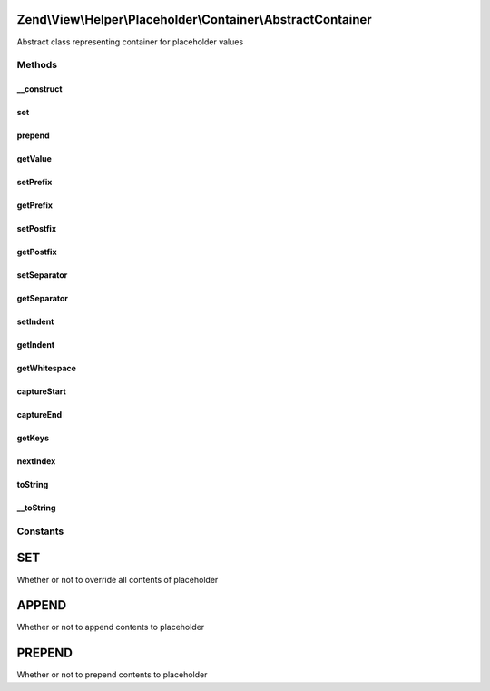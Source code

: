 .. View/Helper/Placeholder/Container/AbstractContainer.php generated using docpx on 01/30/13 03:32am


Zend\\View\\Helper\\Placeholder\\Container\\AbstractContainer
=============================================================

Abstract class representing container for placeholder values

Methods
+++++++

__construct
-----------

.. function:: __construct()


    Constructor - This is needed so that we can attach a class member as the ArrayObject container



set
---

.. function:: set()


    Set a single value

    :param mixed: 

    :rtype: void 



prepend
-------

.. function:: prepend()


    Prepend a value to the top of the container

    :param mixed: 

    :rtype: void 



getValue
--------

.. function:: getValue()


    Retrieve container value
    
    If single element registered, returns that element; otherwise,
    serializes to array.

    :rtype: mixed 



setPrefix
---------

.. function:: setPrefix()


    Set prefix for __toString() serialization

    :param string: 

    :rtype: \Zend\View\Helper\Placeholder\Container\AbstractContainer 



getPrefix
---------

.. function:: getPrefix()


    Retrieve prefix

    :rtype: string 



setPostfix
----------

.. function:: setPostfix()


    Set postfix for __toString() serialization

    :param string: 

    :rtype: \Zend\View\Helper\Placeholder\Container\AbstractContainer 



getPostfix
----------

.. function:: getPostfix()


    Retrieve postfix

    :rtype: string 



setSeparator
------------

.. function:: setSeparator()


    Set separator for __toString() serialization
    
    Used to implode elements in container

    :param string: 

    :rtype: \Zend\View\Helper\Placeholder\Container\AbstractContainer 



getSeparator
------------

.. function:: getSeparator()


    Retrieve separator

    :rtype: string 



setIndent
---------

.. function:: setIndent()


    Set the indentation string for __toString() serialization,
    optionally, if a number is passed, it will be the number of spaces

    :param string|int: 

    :rtype: \Zend\View\Helper\Placeholder\Container\AbstractContainer 



getIndent
---------

.. function:: getIndent()


    Retrieve indentation

    :rtype: string 



getWhitespace
-------------

.. function:: getWhitespace()


    Retrieve whitespace representation of $indent

    :param int|string: 

    :rtype: string 



captureStart
------------

.. function:: captureStart()


    Start capturing content to push into placeholder

    :param string: How to capture content into placeholder; append, prepend, or set
    :param mixed: Key to which to capture content

    :rtype: void 

    :throws: Exception\RuntimeException if nested captures detected



captureEnd
----------

.. function:: captureEnd()


    End content capture

    :rtype: void 



getKeys
-------

.. function:: getKeys()


    Get keys

    :rtype: array 



nextIndex
---------

.. function:: nextIndex()


    Next Index
    
    as defined by the PHP manual

    :rtype: int 



toString
--------

.. function:: toString()


    Render the placeholder

    :param null|int|string: 

    :rtype: string 



__toString
----------

.. function:: __toString()


    Serialize object to string

    :rtype: string 





Constants
+++++++++

SET
===

Whether or not to override all contents of placeholder

APPEND
======

Whether or not to append contents to placeholder

PREPEND
=======

Whether or not to prepend contents to placeholder

